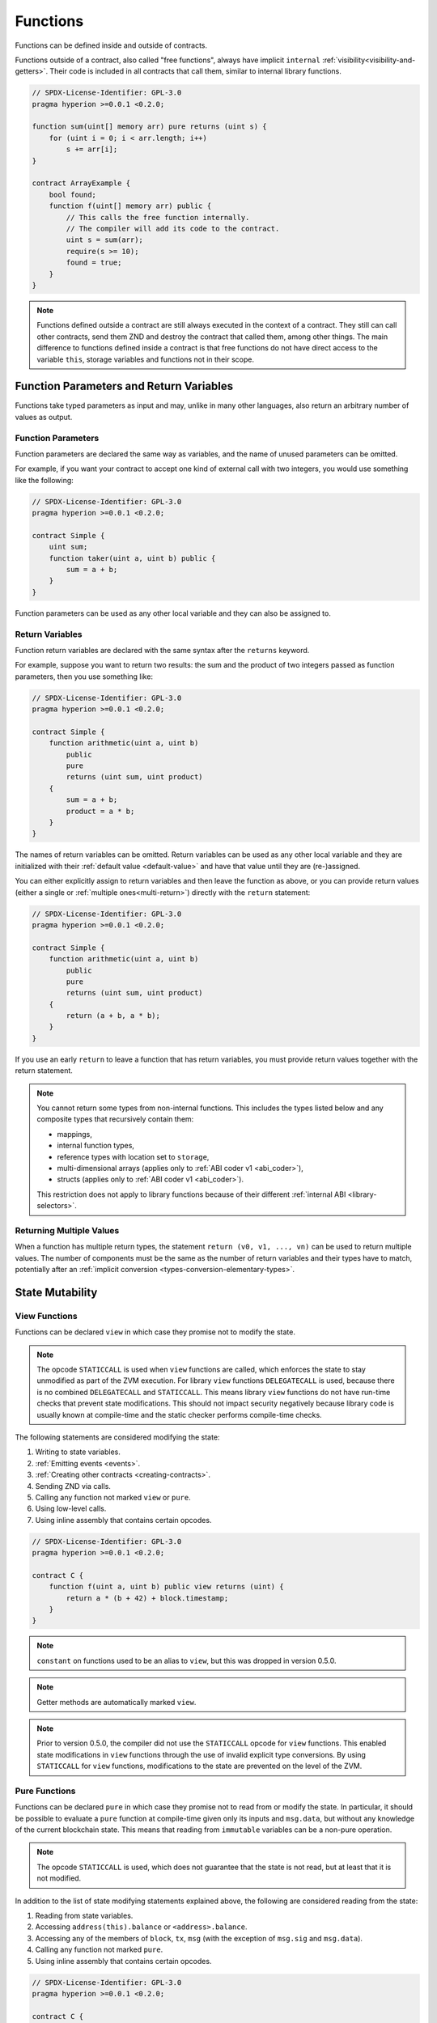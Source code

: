 .. index:: ! functions, ! function;free

.. _functions:

*********
Functions
*********

Functions can be defined inside and outside of contracts.

Functions outside of a contract, also called "free functions", always have implicit ``internal``
:ref:`visibility<visibility-and-getters>`. Their code is included in all contracts
that call them, similar to internal library functions.

.. code-block:: hyperion

    // SPDX-License-Identifier: GPL-3.0
    pragma hyperion >=0.0.1 <0.2.0;

    function sum(uint[] memory arr) pure returns (uint s) {
        for (uint i = 0; i < arr.length; i++)
            s += arr[i];
    }

    contract ArrayExample {
        bool found;
        function f(uint[] memory arr) public {
            // This calls the free function internally.
            // The compiler will add its code to the contract.
            uint s = sum(arr);
            require(s >= 10);
            found = true;
        }
    }

.. note::
    Functions defined outside a contract are still always executed
    in the context of a contract.
    They still can call other contracts, send them ZND and destroy the contract that called them,
    among other things. The main difference to functions defined inside a contract
    is that free functions do not have direct access to the variable ``this``, storage variables and functions
    not in their scope.

.. _function-parameters-return-variables:

Function Parameters and Return Variables
========================================

Functions take typed parameters as input and may, unlike in many other
languages, also return an arbitrary number of values as output.

Function Parameters
-------------------

Function parameters are declared the same way as variables, and the name of
unused parameters can be omitted.

For example, if you want your contract to accept one kind of external call
with two integers, you would use something like the following:

.. code-block:: hyperion

    // SPDX-License-Identifier: GPL-3.0
    pragma hyperion >=0.0.1 <0.2.0;

    contract Simple {
        uint sum;
        function taker(uint a, uint b) public {
            sum = a + b;
        }
    }

Function parameters can be used as any other local variable and they can also be assigned to.

.. index:: return array, return string, array, string, array of strings, dynamic array, variably sized array, return struct, struct

Return Variables
----------------

Function return variables are declared with the same syntax after the
``returns`` keyword.

For example, suppose you want to return two results: the sum and the product of
two integers passed as function parameters, then you use something like:

.. code-block:: hyperion

    // SPDX-License-Identifier: GPL-3.0
    pragma hyperion >=0.0.1 <0.2.0;

    contract Simple {
        function arithmetic(uint a, uint b)
            public
            pure
            returns (uint sum, uint product)
        {
            sum = a + b;
            product = a * b;
        }
    }

The names of return variables can be omitted.
Return variables can be used as any other local variable and they
are initialized with their :ref:`default value <default-value>` and have that
value until they are (re-)assigned.

You can either explicitly assign to return variables and
then leave the function as above,
or you can provide return values
(either a single or :ref:`multiple ones<multi-return>`) directly with the ``return``
statement:

.. code-block:: hyperion

    // SPDX-License-Identifier: GPL-3.0
    pragma hyperion >=0.0.1 <0.2.0;

    contract Simple {
        function arithmetic(uint a, uint b)
            public
            pure
            returns (uint sum, uint product)
        {
            return (a + b, a * b);
        }
    }

If you use an early ``return`` to leave a function that has return variables,
you must provide return values together with the return statement.

.. note::
    You cannot return some types from non-internal functions.
    This includes the types listed below and any composite types that recursively contain them:

    - mappings,
    - internal function types,
    - reference types with location set to ``storage``,
    - multi-dimensional arrays (applies only to :ref:`ABI coder v1 <abi_coder>`),
    - structs (applies only to :ref:`ABI coder v1 <abi_coder>`).

    This restriction does not apply to library functions because of their different :ref:`internal ABI <library-selectors>`.

.. _multi-return:

Returning Multiple Values
-------------------------

When a function has multiple return types, the statement ``return (v0, v1, ..., vn)`` can be used to return multiple values.
The number of components must be the same as the number of return variables
and their types have to match, potentially after an :ref:`implicit conversion <types-conversion-elementary-types>`.

.. _state-mutability:

State Mutability
================

.. index:: ! view function, function;view

.. _view-functions:

View Functions
--------------

Functions can be declared ``view`` in which case they promise not to modify the state.

.. note::
  The opcode ``STATICCALL`` is used when ``view`` functions are called, which enforces the
  state to stay unmodified as part of the ZVM execution. For library ``view`` functions
  ``DELEGATECALL`` is used, because there is no combined ``DELEGATECALL`` and ``STATICCALL``.
  This means library ``view`` functions do not have run-time checks that prevent state
  modifications. This should not impact security negatively because library code is
  usually known at compile-time and the static checker performs compile-time checks.

The following statements are considered modifying the state:

#. Writing to state variables.
#. :ref:`Emitting events <events>`.
#. :ref:`Creating other contracts <creating-contracts>`.
#. Sending ZND via calls.
#. Calling any function not marked ``view`` or ``pure``.
#. Using low-level calls.
#. Using inline assembly that contains certain opcodes.

.. code-block:: hyperion

    // SPDX-License-Identifier: GPL-3.0
    pragma hyperion >=0.0.1 <0.2.0;

    contract C {
        function f(uint a, uint b) public view returns (uint) {
            return a * (b + 42) + block.timestamp;
        }
    }

.. note::
  ``constant`` on functions used to be an alias to ``view``, but this was dropped in version 0.5.0.

.. note::
  Getter methods are automatically marked ``view``.

.. note::
  Prior to version 0.5.0, the compiler did not use the ``STATICCALL`` opcode
  for ``view`` functions.
  This enabled state modifications in ``view`` functions through the use of
  invalid explicit type conversions.
  By using  ``STATICCALL`` for ``view`` functions, modifications to the
  state are prevented on the level of the ZVM.

.. index:: ! pure function, function;pure

.. _pure-functions:

Pure Functions
--------------

Functions can be declared ``pure`` in which case they promise not to read from or modify the state.
In particular, it should be possible to evaluate a ``pure`` function at compile-time given
only its inputs and ``msg.data``, but without any knowledge of the current blockchain state.
This means that reading from ``immutable`` variables can be a non-pure operation.

.. note::
  The opcode ``STATICCALL`` is used, which does not guarantee that the state is not read, but
  at least that it is not modified.

In addition to the list of state modifying statements explained above, the following are considered reading from the state:

#. Reading from state variables.
#. Accessing ``address(this).balance`` or ``<address>.balance``.
#. Accessing any of the members of ``block``, ``tx``, ``msg`` (with the exception of ``msg.sig`` and ``msg.data``).
#. Calling any function not marked ``pure``.
#. Using inline assembly that contains certain opcodes.

.. code-block:: hyperion

    // SPDX-License-Identifier: GPL-3.0
    pragma hyperion >=0.0.1 <0.2.0;

    contract C {
        function f(uint a, uint b) public pure returns (uint) {
            return a * (b + 42);
        }
    }

Pure functions are able to use the ``revert()`` and ``require()`` functions to revert
potential state changes when an :ref:`error occurs <assert-and-require>`.

Reverting a state change is not considered a "state modification", as only changes to the
state made previously in code that did not have the ``view`` or ``pure`` restriction
are reverted and that code has the option to catch the ``revert`` and not pass it on.

This behavior is also in line with the ``STATICCALL`` opcode.

.. warning::
  It is not possible to prevent functions from reading the state at the level
  of the ZVM, it is only possible to prevent them from writing to the state
  (i.e. only ``view`` can be enforced at the ZVM level, ``pure`` can not).

.. note::
  Prior to version 0.5.0, the compiler did not use the ``STATICCALL`` opcode
  for ``pure`` functions.
  This enabled state modifications in ``pure`` functions through the use of
  invalid explicit type conversions.
  By using  ``STATICCALL`` for ``pure`` functions, modifications to the
  state are prevented on the level of the ZVM.

.. note::
  Prior to version 0.4.17 the compiler did not enforce that ``pure`` is not reading the state.
  It is a compile-time type check, which can be circumvented doing invalid explicit conversions
  between contract types, because the compiler can verify that the type of the contract does
  not do state-changing operations, but it cannot check that the contract that will be called
  at runtime is actually of that type.

.. _special-functions:

Special Functions
=================

.. index:: ! receive znd function, function;receive, ! receive

.. _receive-znd-function:

Receive ZND Function
----------------------

A contract can have at most one ``receive`` function, declared using
``receive() external payable { ... }``
(without the ``function`` keyword).
This function cannot have arguments, cannot return anything and must have
``external`` visibility and ``payable`` state mutability.
It can be virtual, can override and can have modifiers.

The receive function is executed on a
call to the contract with empty calldata. This is the function that is executed
on plain ZND transfers (e.g. via ``.send()`` or ``.transfer()``). If no such
function exists, but a payable :ref:`fallback function <fallback-function>`
exists, the fallback function will be called on a plain ZND transfer. If
neither a receive ZND nor a payable fallback function is present, the
contract cannot receive ZND through a transaction that does not represent a payable function call and throws an
exception.

In the worst case, the ``receive`` function can only rely on 2300 gas being
available (for example when ``send`` or ``transfer`` is used), leaving little
room to perform other operations except basic logging. The following operations
will consume more gas than the 2300 gas stipend:

- Writing to storage
- Creating a contract
- Calling an external function which consumes a large amount of gas
- Sending ZND

.. warning::
    When ZND is sent directly to a contract (without a function call, i.e. sender uses ``send`` or ``transfer``)
    but the receiving contract does not define a receive ZND function or a payable fallback function,
    an exception will be thrown, sending back the ZND (this was different
    before Hyperion v0.4.0). If you want your contract to receive ZND,
    you have to implement a receive ZND function (using payable fallback functions for receiving ZND is
    not recommended, since the fallback is invoked and would not fail for interface confusions
    on the part of the sender).


.. warning::
    A contract without a receive ZND function can receive ZND as a
    recipient of a *coinbase transaction* (aka *miner block reward*).

    A contract cannot react to such ZND transfers and thus also
    cannot reject them. This is a design choice of the ZVM and
    Hyperion cannot work around it.

    It also means that ``address(this).balance`` can be higher
    than the sum of some manual accounting implemented in a
    contract (i.e. having a counter updated in the receive ZND function).

Below you can see an example of a Sink contract that uses function ``receive``.

.. code-block:: hyperion

    // SPDX-License-Identifier: GPL-3.0
    pragma hyperion >=0.0.1 <0.2.0;

    // This contract keeps all ZND sent to it with no way
    // to get it back.
    contract Sink {
        event Received(address, uint);
        receive() external payable {
            emit Received(msg.sender, msg.value);
        }
    }

.. index:: ! fallback function, function;fallback

.. _fallback-function:

Fallback Function
-----------------

A contract can have at most one ``fallback`` function, declared using either ``fallback () external [payable]``
or ``fallback (bytes calldata input) external [payable] returns (bytes memory output)``
(both without the ``function`` keyword).
This function must have ``external`` visibility. A fallback function can be virtual, can override
and can have modifiers.

The fallback function is executed on a call to the contract if none of the other
functions match the given function signature, or if no data was supplied at
all and there is no :ref:`receive ZND function <receive-znd-function>`.
The fallback function always receives data, but in order to also receive ZND
it must be marked ``payable``.

If the version with parameters is used, ``input`` will contain the full data sent to the contract
(equal to ``msg.data``) and can return data in ``output``. The returned data will not be
ABI-encoded. Instead it will be returned without modifications (not even padding).

In the worst case, if a payable fallback function is also used in
place of a receive function, it can only rely on 2300 gas being
available (see :ref:`receive ZND function <receive-znd-function>`
for a brief description of the implications of this).

Like any function, the fallback function can execute complex
operations as long as there is enough gas passed on to it.

.. warning::
    A ``payable`` fallback function is also executed for
    plain ZND transfers, if no :ref:`receive ZND function <receive-znd-function>`
    is present. It is recommended to always define a receive ZND
    function as well, if you define a payable fallback function
    to distinguish ZND transfers from interface confusions.

.. note::
    If you want to decode the input data, you can check the first four bytes
    for the function selector and then
    you can use ``abi.decode`` together with the array slice syntax to
    decode ABI-encoded data:
    ``(c, d) = abi.decode(input[4:], (uint256, uint256));``
    Note that this should only be used as a last resort and
    proper functions should be used instead.


.. code-block:: hyperion

    // SPDX-License-Identifier: GPL-3.0
    pragma hyperion >=0.0.1 <0.2.0;

    contract Test {
        uint x;
        // This function is called for all messages sent to
        // this contract (there is no other function).
        // Sending ZND to this contract will cause an exception,
        // because the fallback function does not have the `payable`
        // modifier.
        fallback() external { x = 1; }
    }

    contract TestPayable {
        uint x;
        uint y;
        // This function is called for all messages sent to
        // this contract, except plain ZND transfers
        // (there is no other function except the receive function).
        // Any call with non-empty calldata to this contract will execute
        // the fallback function (even if ZND is sent along with the call).
        fallback() external payable { x = 1; y = msg.value; }

        // This function is called for plain ZND transfers, i.e.
        // for every call with empty calldata.
        receive() external payable { x = 2; y = msg.value; }
    }

    contract Caller {
        function callTest(Test test) public returns (bool) {
            (bool success,) = address(test).call(abi.encodeWithSignature("nonExistingFunction()"));
            require(success);
            // results in test.x becoming == 1.

            // address(test) will not allow to call ``send`` directly, since ``test`` has no payable
            // fallback function.
            // It has to be converted to the ``address payable`` type to even allow calling ``send`` on it.
            address payable testPayable = payable(address(test));

            // If someone sends ZND to that contract,
            // the transfer will fail, i.e. this returns false here.
            return testPayable.send(2 znd);
        }

        function callTestPayable(TestPayable test) public returns (bool) {
            (bool success,) = address(test).call(abi.encodeWithSignature("nonExistingFunction()"));
            require(success);
            // results in test.x becoming == 1 and test.y becoming 0.
            (success,) = address(test).call{value: 1}(abi.encodeWithSignature("nonExistingFunction()"));
            require(success);
            // results in test.x becoming == 1 and test.y becoming 1.

            // If someone sends ZND to that contract, the receive function in TestPayable will be called.
            // Since that function writes to storage, it takes more gas than is available with a
            // simple ``send`` or ``transfer``. Because of that, we have to use a low-level call.
            (success,) = address(test).call{value: 2 znd}("");
            require(success);
            // results in test.x becoming == 2 and test.y becoming 2 znd.

            return true;
        }
    }

.. index:: ! overload

.. _overload-function:

Function Overloading
====================

A contract can have multiple functions of the same name but with different parameter
types.
This process is called "overloading" and also applies to inherited functions.
The following example shows overloading of the function
``f`` in the scope of contract ``A``.

.. code-block:: hyperion

    // SPDX-License-Identifier: GPL-3.0
    pragma hyperion >=0.0.1 <0.2.0;

    contract A {
        function f(uint value) public pure returns (uint out) {
            out = value;
        }

        function f(uint value, bool really) public pure returns (uint out) {
            if (really)
                out = value;
        }
    }

Overloaded functions are also present in the external interface. It is an error if two
externally visible functions differ by their Hyperion types but not by their external types.

.. code-block:: hyperion

    // SPDX-License-Identifier: GPL-3.0
    pragma hyperion >=0.0.1 <0.2.0;

    // This will not compile
    contract A {
        function f(B value) public pure returns (B out) {
            out = value;
        }

        function f(address value) public pure returns (address out) {
            out = value;
        }
    }

    contract B {
    }


Both ``f`` function overloads above end up accepting the address type for the ABI although
they are considered different inside Hyperion.

Overload resolution and Argument matching
-----------------------------------------

Overloaded functions are selected by matching the function declarations in the current scope
to the arguments supplied in the function call. Functions are selected as overload candidates
if all arguments can be implicitly converted to the expected types. If there is not exactly one
candidate, resolution fails.

.. note::
    Return parameters are not taken into account for overload resolution.

.. code-block:: hyperion

    // SPDX-License-Identifier: GPL-3.0
    pragma hyperion >=0.0.1 <0.2.0;

    contract A {
        function f(uint8 val) public pure returns (uint8 out) {
            out = val;
        }

        function f(uint256 val) public pure returns (uint256 out) {
            out = val;
        }
    }

Calling ``f(50)`` would create a type error since ``50`` can be implicitly converted both to ``uint8``
and ``uint256`` types. On another hand ``f(256)`` would resolve to ``f(uint256)`` overload as ``256`` cannot be implicitly
converted to ``uint8``.
